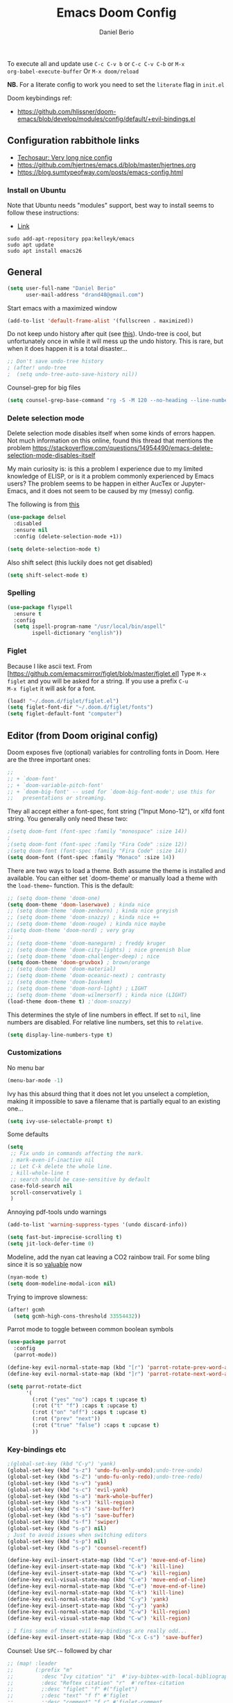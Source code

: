 #+TITLE: Emacs Doom Config
#+AUTHOR: Daniel Berio
#+EMAIL: drand48@gmail.com
#+PROPERTY: header-args :emacs-lisp :tangle yes :cache yes :results silent :comments link :exports code

To execute all and update use ~C-c C-v b~ or ~C-c C-v C-b~ or ~M-x
org-babel-execute-buffer~
Or ~M-x doom/reload~

**NB.** For a literate config to work you need to set the ~literate~ flag in ~init.el~

Doom keybindings ref:
- https://github.com/hlissner/doom-emacs/blob/develop/modules/config/default/+evil-bindings.el

** Configuration rabbithole links
- [[https://tecosaur.github.io/emacs-config/config.html][Techosaur: Very long nice config]]
- https://github.com/hjertnes/emacs.d/blob/master/hjertnes.org
- https://blog.sumtypeofway.com/posts/emacs-config.html

*** Install on Ubuntu
Note that Ubuntu needs "modules" support, best way to install seems to follow these instructions:
- [[http://ubuntuhandbook.org/index.php/2019/02/install-gnu-emacs-26-1-ubuntu-18-04-16-04-18-10][Link]]

#+begin_example
sudo add-apt-repository ppa:kelleyk/emacs
sudo apt update
sudo apt install emacs26
#+end_example

** General
#+begin_src emacs-lisp
(setq user-full-name "Daniel Berio"
      user-mail-address "drand48@gmail.com")
#+end_src

Start emacs with a maximized window
#+begin_src emacs-lisp
(add-to-list 'default-frame-alist '(fullscreen . maximized))
#+end_src

Do not keep undo history after quit (see [[https://github.com/hlissner/doom-emacs/issues/1407][this]]).
Undo-tree is cool, but unfortunately once in while it will mess up the undo history. This is rare, but when it does happen it is a total disaster...
#+begin_src emacs-lisp
;; Don't save undo-tree history
; (after! undo-tree
;  (setq undo-tree-auto-save-history nil))
#+end_src

Counsel-grep for big files
#+begin_src emacs-lisp
(setq counsel-grep-base-command "rg -S -M 120 --no-heading --line-number --color never %s %s")
#+end_src

*** Delete selection mode
Delete selection mode disables itself when some kinds of errors happen.
Not much information on this online, found this thread that mentions the problem
https://stackoverflow.com/questions/14954490/emacs-delete-selection-mode-disables-itself

My main curiosity is: is this a problem I experience due to my limited knowledge of ELISP,
or is it a problem commonly experienced by Emacs users? The problem seems to be happen in either
AucTex or Jupyter-Emacs, and it does not seem to be caused by my (messy) config.

The following is from [[https://gitlab.com/justinekizhak/dotfiles/blob/master/emacs/doom.d/config.org][this]]
#+begin_src emacs-lisp
(use-package delsel
  :disabled
  :ensure nil
  :config (delete-selection-mode +1))

(setq delete-selection-mode t)
#+end_src

Also shift select (this luckily does not get disabled)
#+begin_src emacs-lisp
(setq shift-select-mode t)
#+end_src

*** Spelling
#+begin_src emacs-lisp
(use-package flyspell
  :ensure t
  :config
  (setq ispell-program-name "/usr/local/bin/aspell"
        ispell-dictionary "english"))
#+end_src


*** Figlet
Because I like ascii text. From [https://github.com/emacsmirror/figlet/blob/master/figlet.el]
Type ~M-x figlet~ and you will be asked for a string. If you use a prefix ~C-u
M-x figlet~ it will ask for a font.
#+begin_src emacs-lisp
(load! "~/.doom.d/figlet/figlet.el")
(setq figlet-font-dir "~/.doom.d/figlet/fonts")
(setq figlet-default-font "computer")
#+end_src

** Editor (from Doom original config)
Doom exposes five (optional) variables for controlling fonts in Doom. Here
are the three important ones:

#+begin_src emacs-lisp
;;
;; + `doom-font'
;; + `doom-variable-pitch-font'
;; + `doom-big-font' -- used for `doom-big-font-mode'; use this for
;;   presentations or streaming.
#+end_src

They all accept either a font-spec, font string ("Input Mono-12"), or xlfd
font string. You generally only need these two:

#+begin_src emacs-lisp
;(setq doom-font (font-spec :family "monospace" :size 14))
;
;(setq doom-font (font-spec :family "Fira Code" :size 12))
;(setq doom-font (font-spec :family "Fira Code" :size 14))
(setq doom-font (font-spec :family "Monaco" :size 14))

#+end_src


There are two ways to load a theme. Both assume the theme is installed and
available. You can either set `doom-theme' or manually load a theme with the
~load-theme~~ function. This is the default:

#+begin_src emacs-lisp
;; (setq doom-theme 'doom-one)
(setq doom-theme 'doom-laserwave) ; kinda nice
;; (setq doom-theme 'doom-zenburn) ; kinda nice greyish
;; (setq doom-theme 'doom-snazzy) ; kinda nice ++
;; (setq doom-theme 'doom-rouge) ; kinda nice maybe
;(setq doom-theme 'doom-nord) ; very gray
;;
;; (setq doom-theme 'doom-manegarm) ; freddy kruger
;; (setq doom-theme 'doom-city-lights) ; nice greenish blue
;; (setq doom-theme 'doom-challenger-deep) ; nice
(setq doom-theme 'doom-gruvbox) ; brown/orange
;; (setq doom-theme 'doom-material)
;; (setq doom-theme 'doom-oceanic-next) ; contrasty
;; (setq doom-theme 'doom-Iosvkem)
;; (setq doom-theme 'doom-nord-light) ; LIGHT
;; (setq doom-theme 'doom-wilmersorf) ; kinda nice (LIGHT)
(load-theme doom-theme t) ;'doom-snazzy)
#+end_src

This determines the style of line numbers in effect. If set to ~nil~, line
numbers are disabled. For relative line numbers, set this to ~relative~.
#+begin_src emacs-lisp
(setq display-line-numbers-type t)
#+end_src

*** Customizations
No menu bar
#+begin_src emacs-lisp
(menu-bar-mode -1)
#+end_src

Ivy has this absurd thing that it does not let you unselect a completion, making it impossible to save a filename that is partially equal to an existing one...
#+begin_src emacs-lisp
(setq ivy-use-selectable-prompt t)
#+end_src

Some defaults
#+begin_src emacs-lisp
  (setq
   ;; Fix undo in commands affecting the mark.
   ; mark-even-if-inactive nil
   ;; Let C-k delete the whole line.
   ; kill-whole-line t
   ;; search should be case-sensitive by default
   case-fold-search nil
   scroll-conservatively 1
   )
#+end_src

Annoying pdf-tools undo warnings
#+begin_src emacs-lisp
(add-to-list 'warning-suppress-types '(undo discard-info))
#+end_src

#+begin_src emacs-lisp
(setq fast-but-imprecise-scrolling t)
(setq jit-lock-defer-time 0)
#+end_src

Modeline, add the nyan cat leaving a CO2 rainbow trail. For some bling since it is so [[https://www.theverge.com/2021/2/18/22287956/nyan-cat-crypto-art-foundation-nft-sale-chris-torres][valuable]] now
#+begin_src emacs-lisp
(nyan-mode t)
(setq doom-modeline-modal-icon nil)
#+end_src

Trying to improve slowness:

#+begin_src emacs-lisp
(after! gcmh
  (setq gcmh-high-cons-threshold 33554432))
#+end_src

Parrot mode to toggle between common boolean symbols
#+begin_src emacs-lisp
(use-package parrot
  :config
  (parrot-mode))

(define-key evil-normal-state-map (kbd "[r") 'parrot-rotate-prev-word-at-point)
(define-key evil-normal-state-map (kbd "]r") 'parrot-rotate-next-word-at-point)

(setq parrot-rotate-dict
      '(
        (:rot ("yes" "no") :caps t :upcase t)
        (:rot ("t" "f") :caps t :upcase t)
        (:rot ("on" "off") :caps t :upcase t)
        (:rot ("prev" "next"))
        (:rot ("true" "false") :caps t :upcase t)
        ))
#+end_src
*** Key-bindings etc
#+begin_src emacs-lisp
;(global-set-key (kbd "C-y") 'yank)
(global-set-key (kbd "s-z") 'undo-fu-only-undo);undo-tree-undo)
(global-set-key (kbd "s-Z") 'undo-fu-only-redo);undo-tree-redo)
(global-set-key (kbd "s-v") 'yank)
(global-set-key (kbd "s-c") 'evil-yank)
(global-set-key (kbd "s-a") 'mark-whole-buffer)
(global-set-key (kbd "s-x") 'kill-region)
(global-set-key (kbd "s-s") 'save-buffer)
(global-set-key (kbd "s-s") 'save-buffer)
(global-set-key (kbd "s-f") 'swiper)
(global-set-key (kbd "s-p") nil)
; Just to avoid issues when switching editors
(global-set-key (kbd "s-p") nil)
(global-set-key (kbd "s-p") 'counsel-recentf)

(define-key evil-insert-state-map (kbd "C-e") 'move-end-of-line)
(define-key evil-insert-state-map (kbd "C-k") 'kill-line)
(define-key evil-insert-state-map (kbd "C-w") 'kill-region)
(define-key evil-visual-state-map (kbd "C-e") 'move-end-of-line)
(define-key evil-normal-state-map (kbd "C-e") 'move-end-of-line)
(define-key evil-normal-state-map (kbd "C-k") 'kill-line)
(define-key evil-normal-state-map (kbd "C-y") 'yank)
(define-key evil-insert-state-map (kbd "C-y") 'yank)
(define-key evil-normal-state-map (kbd "C-w") 'kill-region)
(define-key evil-visual-state-map (kbd "C-w") 'kill-region)

; I fins some of these evil key-bindings are really odd...
(define-key evil-insert-state-map (kbd "C-x C-s") 'save-buffer)
#+end_src

Counsel: Use ~SPC-~~ followed by char

#+begin_src emacs-lisp
;; (map! :leader
;;       (:prefix "m"
;;         :desc "Ivy citation" "i"  #'ivy-bibtex-with-local-bibliography
;;         :desc "Reftex citation" "r"  #'reftex-citation
;;         ;:desc "figlet" "f" #("figlet")
;;         ;:desc "text" "f f" #'figlet
;;         ;:desc "comment" "f c" #'figlet-comment
;;         ))
#+end_src

Some key bindings I am used to, but this is not working in Doom...
#+begin_src emacs-lisp
;; Use C-u, C-d also in insert mode
(global-set-key (kbd "C-u") nil)
(global-set-key (kbd "C-d") nil)
(global-set-key (kbd "C-u") 'evil-scroll-up)
(global-set-key (kbd "C-d") 'evil-scroll-down)
(global-set-key (kbd "C-e") 'move-end-of-line)
#+end_src

Ace window. For multiple windows shows letters for selection
#+begin_src emacs-lisp
(global-set-key (kbd "M-o") 'ace-window)
#+end_src

String inflection (from-to-snake-case)
#+begin_src emacs-lisp
(global-set-key (kbd "C-c C") 'string-inflection-camelcase)
(global-set-key (kbd "C-c c") 'string-inflection-underscore)
#+end_src

*** Look and feel
#+begin_src emacs-lisp
(use-package! dimmer
  :config (dimmer-mode))
#+end_src

**** Minibuffer input
The minibuffer at bottom can be annoying if you use the mouse.
Trying https://github.com/muffinmad/emacs-mini-frame to fix it.
The following setup is borrowed from https://github.com/gcv/dotfiles/blob/master/emacs/selectrum.el
#+begin_src emacs-lisp
(use-package! mini-frame
  :custom
  (mini-frame-detach-on-hide nil)       ; workaround for hidden frames showing up
  (mini-frame-resize nil)               ; cannot be t until frame bugs are fixed
  (mini-frame-show-parameters
   '((top . 0.0)
     (left . 0.0)
     (height . 15)                      ; needed until frame bugs are fixed
     (width . 0.5)
     (left-fringe . 5)
     (right-fringe . 5)))
  (mini-frame-resize-max-height 15)
  (mini-frame-color-shift-step 7)
  :commands (mini-frame-read-from-minibuffer)

  :config
    (mini-frame-mode +1)
)
#+end_src

** Notes from doom config
Here are some additional functions/macros that could help you configure Doom:

 - ~load!~ for loading external *.el files relative to this one
 - ~use-package~ for configuring packages
 - ~after!~ for running code after a package has loaded
 - ~add-load-path!~ for adding directories to the `load-path', relative to
   this file. Emacs searches the ~load-path~ when you load packages with
   ~require~ or ~use-package~.
 - ~map!~ for binding new keys

 To get information about any of these functions/macros, move the cursor over
 the highlighted symbol at press 'K' (non-evil users must press 'C-c g k').
 This will open documentation for it, including demos of how they are used.


You can also try ~gd~ (or ~C-c g d~) to jump to their definition and see how
they are implemented.

** Org mode

Prettification (is slow), and seems to be broken (at least on mac) for org mode
#+begin_src emacs-lisp
;; (add-hook 'org-mode-hook (lambda ()
;;     (setq +pretty-code-symbols-alist '(org-mode nil ))))
#+end_src

If you use `org' and don't want your org files in the default location below,
change `org-directory'. It must be set before org ~loads!~

#+begin_src emacs-lisp
(setq org-directory "~/Dropbox/org/")
#+end_src

Enable shift select and tabs in org mode a
#+BEGIN_SRC emacs-lisp
(setq org-support-shift-select 'always)
(setq org-src-tab-acts-natively t)
#+END_SRC

*** Src captions
Want to add captions to src-block generated images.
Solution by [[http://kitchingroup.cheme.cmu.edu/blog/2016/02/26/Adding-captions-and-attributes-to-figures-and-tables-from-code-blocks-in-org-mode/][Kitchin]]:
#+begin_src emacs-lisp
(defun src-caption (&optional caption)
  ; Usage: :wrap (src-caption "This is a caption. label:fig-cap")
  "A wrap function for src blocks."
  (concat
   "ORG\n"
   (when caption
     (format "#+caption: %s" caption))))
#+END_SRC

*** Export

Don't exectute all src blocks:
#+begin_src emacs-lisp
(setq org-export-babel-evaluate t)
#+end_src
Embed CSS by default

#+begin_src emacs-lisp
(defun my-org-inline-css-hook (exporter)
  "Insert custom inline css"
  (when (eq exporter 'html)
    (let* ((dir (ignore-errors (file-name-directory (buffer-file-name))))
           (path (concat dir "style.css"))
           (homestyle (or (null dir) (null (file-exists-p path))))
           (final (if homestyle "~/.doom.d/org-style.css" path))) ;; <- set your own style file path
      (setq org-html-head-include-default-style nil)
      (setq org-html-head (concat
                           "<style type=\"text/css\">\n"
                           "<!--/*--><![CDATA[/*><!--*/\n"
                           (with-temp-buffer
                             (insert-file-contents final)
                             (buffer-string))
                           "/*]]>*/-->\n"
                           "</style>\n")))))

(add-hook 'org-export-before-processing-hook 'my-org-inline-css-hook)
#+end_src

*** Org-ref
Setup org-ref

#+begin_src emacs-lisp
;; Big hack to insert biblio entry titles
;; unelegant simply because I do not really know LISP
;; adapted from: http://www.mail-archive.com/emacs-orgmode@gnu.org/msg110385.html

(defun set-format (key)
  (setf (cdr (assoc key (cdr (assoc "org"
                                    org-ref-formatted-citation-formats))))
        "${author} ${year}. /${title}/. [[cite:${=key=}]]")
  )

(use-package! org-ref
    :after org
    :init
    ; code to run before loading org-ref
    :config
    ; code to run after loading org-ref
    (setq org-ref-default-bibliography '("./autograff-biblio.bib")) ; this is a list but multiple files don't seem to work
    (setq org-ref-formatted-citation-backend "org")
    (set-format "article")
    (set-format "inproceedings")
    (set-format "book")
    (set-format "phdthesis")
    (set-format "inbook")
    (set-format "incollection")
    (set-format "proceedings")
    (set-format "unpublished")
    )
#+end_src

Also for some reason "phdthesis" is not included in the version of bibtex used
here. Adapted from [[https://github.com/eush77/dotfiles/blob/fede630f5ad677af9e4294b6549e1ff4ed9bfc15/emacs/.emacs.d/config/config-bibtex.el][here]]
#+begin_src emacs-lisp
(defvar my-bibtex-biblatex-entry-type-special-aliases
  '(("Thesis"
     ("MastersThesis" "Master's Thesis")
     ("PhdThesis" "PhD Thesis"))
    ("Report"
     ("TechReport" "Technical Report")))
  "Special entry type aliases specified in BibLaTeX.")

(after! bibtex
;; Add special entry type aliases.
(pcase-dolist (`(,aliasee . ,aliases)
               my-bibtex-biblatex-entry-type-special-aliases)
  (pcase-let ((`(_ _ ,required nil ,optional)
               (assoc aliasee bibtex-biblatex-entry-alist)))
    (dolist (alias aliases)
      (add-to-list 'bibtex-biblatex-entry-alist
                   (append alias
                           (list (remove '("type") required)
                                 nil
                                 (cons '("type") optional)))))))

(bibtex-set-dialect 'biblatex)
)
#+end_src
#+begin_src emacs-lisp
;; (use-package! helm-bibtex
;;   :config
;;   (setq helm-bibtex-bibliography '("./autograff-biblio.bib"))
;; )
#+end_src

Setup org to open Zotero links
#+BEGIN_SRC emacs-lisp
;; Create hyperlink on export
(defun zotero-org-export (link description format)
  (let ((path (concat "zotero:" link))
        (desc (or description "Open in Zotero")))
    (pcase format
      (`html (format "<a target=\"_blank\" href=\"%s\">%s</a>" path desc))
      (`latex (format "\\href{%s}{%s}" path desc))
      (`texinfo (format "@uref{%s,%s}" path desc))
      (`ascii (format "%s (%s)" desc path))
      (t path))))
;; Setup links
(add-hook 'org-mode-hook
          (lambda ()
(org-add-link-type "zotero"
                   (lambda (path)
                              (browse-url (concat "zotero:" path)))
                   'zotero-org-export)))
#+END_SRC

Preview latex on save ([[https://emacs.stackexchange.com/questions/38198/automatically-preview-latex-in-org-mode-as-soon-as-i-finish-typing][from here]], disabled)
#+begin_src emacs-lisp
;; (defun my/org-render-latex-fragments ()
;;   (if (org-list-latex-overlays)
;;       (progn (org-toggle-latex-fragment)
;;              (org-toggle-latex-fragment))
;;     (org-toggle-latex-fragment)))

;; (add-hook 'org-mode-hook
;;           (lambda ()
;;             (add-hook 'after-save-hook 'my/org-render-latex-fragments nil 'make-the-hook-local)))
#+end_src

Counsel key-bindings
#+begin_src emacs-lisp
(map!
 :after org
 :map org-mode-map
 :leader
      (:prefix "m"
        :desc "Insert citation" "i"  #'org-ref-helm-insert-cite-link
        ))
#+end_src

Also org mode resets the ~delete-selection-mode~. TODO find a better solution to this
#+begin_src emacs-lisp
(add-hook 'org-mode-hook '(lambda () (setq delete-selection-mode t)))
#+end_src

Preview latex fragments when cursor is elsewhere
#+begin_src emacs-lisp
(add-hook 'org-mode-hook 'org-fragtog-mode)
#+end_src

#+begin_src emacs-lisp
'(org-preview-latex-process-alist
       (quote
       ((dvipng :programs
         ("lualatex" "dvipng")
         :description "dvi > png" :message "you need to install the programs: latex and dvipng." :image-input-type "dvi" :image-output-type "png" :image-size-adjust
         (1.0 . 1.0)
         :latex-compiler
         ("lualatex -output-format dvi -interaction nonstopmode -output-directory %o %f")
         :image-converter
         ("dvipng -fg %F -bg %B -D %D -T tight -o %O %f"))
 (dvisvgm :programs
          ("latex" "dvisvgm")
          :description "dvi > svg" :message "you need to install the programs: latex and dvisvgm." :use-xcolor t :image-input-type "xdv" :image-output-type "svg" :image-size-adjust
          (1.7 . 1.5)
          :latex-compiler
          ("xelatex -no-pdf -interaction nonstopmode -output-directory %o %f")
          :image-converter
          ("dvisvgm %f -n -b min -c %S -o %O"))
 (imagemagick :programs
              ("latex" "convert")
              :description "pdf > png" :message "you need to install the programs: latex and imagemagick." :use-xcolor t :image-input-type "pdf" :image-output-type "png" :image-size-adjust
              (1.0 . 1.0)
              :latex-compiler
              ("xelatex -no-pdf -interaction nonstopmode -output-directory %o %f")
              :image-converter
              ("convert -density %D -trim -antialias %f -quality 100 %O")))))
#+end_src
#+begin_src emacs-lisp
(use-package! cdlatex
    :after (:any org-mode LaTeX-mode)
    :hook
    ((LaTeX-mode . turn-on-cdlatex)
     (org-mode . turn-on-org-cdlatex)))

(use-package! company-math
    :after (:any org-mode TeX-mode)
    :config
    (set-company-backend! 'org-mode 'company-math-symbols-latex)
    (set-company-backend! 'TeX-mode 'company-math-symbols-latex)
    (set-company-backend! 'org-mode 'company-latex-commands)
    (set-company-backend! 'TeX-mode 'company-latex-commands)
    (setq company-tooltip-align-annotations t)
    (setq company-math-allow-latex-symbols-in-faces t))
#+end_src

*** Drag and drop
Drag and drop and paste images into org
#+begin_src emacs-lisp
(defun to-buffer-relative (path)
  (file-relative-name path (file-name-directory buffer-file-name)))

(defun make-buffer-subdir (name)
  (let ((path  (concat (file-name-directory buffer-file-name) name)))
    (make-directory path t)
    (file-name-as-directory path))
  )
(defun copy-and-get-relative-path (path dir-name)
  (let ((file (concat (make-buffer-subdir dir-name) (file-name-nondirectory path)))
	)

    (copy-file path file t)
    (concat "./" dir-name "/"  (file-name-nondirectory path))
    )
  )

;; (defun my-dnd-func (event)
;;   (interactive "e")
;;   (goto-char (nth 1 (event-start event)))
;;   (x-focus-frame nil)
;;   (let* ((payload (car (last event)))
;;          (type (car payload))
;;          (fname (cadr payload))
;;          (img-regexp "\\(png\\|jp[e]?g\\)\\>"))
;;     (cond
;;      ;; insert image link
;;      ((and  (eq 'drag-n-drop (car event))
;;             (eq 'file type)
;;             (string-match img-regexp fname))
;;       (insert (format "[[file:%s]]" (copy-and-get-relative-path fname "images"))) ; (file-name-base buffer-file-name)
;;       (org-display-inline-images t t))
;;      ;; insert image link with caption
;;      ((and  (eq 'C-drag-n-drop (car event))
;;             (eq 'file type)
;;             (string-match img-regexp fname))
;;       (insert "#+ATTR_ORG: :width 300\n")
;;       (insert (concat  "#+CAPTION: " (read-input "Caption: ") "\n"))
;;       (insert (format "[[file:%s]]"  (copy-and-get-relative-path fname "images")))
;;       (org-display-inline-images t t))
;;      ;; C-drag-n-drop to open a file
;;      ((and  (eq 'C-drag-n-drop (car event))
;;             (eq 'file type))
;;       (find-file fname))
;;      ((and (eq 'M-drag-n-drop (car event))
;;            (eq 'file type))
;;       (insert (format "[[attachfile:%s]]"  (copy-and-get-relative-path fname "files"))))
;;      ;; regular drag and drop on file
;;      ((eq 'file type)
;;       (insert (format "[[%s]]\n" (copy-and-get-relative-path fname "files")))
;;       )
;;      (t
;;       (error "I am not equipped for dnd on %s" payload)))))



;(define-key org-mode-map (kbd "<drag-n-drop>") 'my-dnd-func)
;(define-key org-mode-map (kbd "<C-drag-n-drop>") 'my-dnd-func)
;(define-key org-mode-map (kbd "<M-drag-n-drop>") 'my-dnd-func)

;; Insert files in org mode
;; From http://kitchingroup.cheme.cmu.edu/blog/2015/07/10/Drag-images-and-files-onto-org-mode-and-insert-a-link-to-them/

;; Paste from clipboard
;; http://www.enist.org/blog/post/pasting-images-into-org-mode-on-mac/
(defun org-paste-clipboard ()
  (interactive)
  (setq myvar/folder-name "images")	;

  (setq myvar/folder-path  (make-buffer-subdir myvar/folder-name)) ;  (file-name-directory buffer-file-name)
  (let* ((image-file (concat
		      myvar/folder-path
		      (read-string "Enter image name:")
		      ".png")))

    (message image-file)
    ;; requires pngpaste on OSX (brew install pngpaste)
    (call-process-shell-command (concat "pngpaste " image-file))

    (insert (concat  "#+CAPTION: " (read-string "Caption: ") "\n"))
    (insert (format "[[file:%s]]"  (concat "./" myvar/folder-name "/" (file-name-nondirectory image-file))  ))
    (org-display-inline-images)))

#+end_src

** Magit
Performance improvements
#+begin_src emacs-lisp
(use-package! magit
    :config
    ; code to run after loading magit
    (setq magit-commit-show-diff nil)
    (setq magit-revert-buffers 1)
    )
#+end_src
Do not show whitespace diffs
#+begin_src emacs-lisp
(setq ediff-diff-options "-w")
#+end_src

** Latex (AucTex + RefTex)
And set pdf-tools internal latex viewer
But note that currently issues arise with ~PKG_CONFIG~ and poppler.
A workaround seems to be to manually compile ~epdfinfo~ with
#+begin_example
cd ~/.emacs.d/.local/straight/build-28.0.50/pdf-tools/build/server
autoreconf -i
./configure -q  && make clean && make -s
make -s install
#+end_example
Really annoying since this needs to be done for each ~doom upgrade~.


#+begin_src emacs-lisp
(setq +latex-viewers '(pdf-tools))
;; (set-popup-rule! "\*.pdf" :side 'right :size .50 :vslot 2 :ttl nil :quit nil)
#+end_src

When Option-clicking on text, jump to pdf position.
#+begin_src emacs-lisp
(with-eval-after-load "latex"
  (define-key LaTeX-mode-map [M-down-mouse-1] 'pdf-sync-forward-search))
#+end_src

From doom issues, sync latex and pdf, still bit dodgy:
#+begin_src emacs-lisp
;; to use pdfview with auctex
 (setq TeX-view-program-selection '((output-pdf "PDF Tools"))
    TeX-view-program-list '(("PDF Tools" TeX-pdf-tools-sync-view))
    TeX-source-correlate-start-server t) ;; not sure if last line is neccessary
#+end_src

#+begin_src emacs-lisp
(setq pdf-sync-backward-display-action t)
(setq pdf-sync-forward-display-action t)
#+end_src

Try to get pdf to always popup on side
#+begin_src emacs-lisp
(set-popup-rule! "\....pdf" :side 'right :size .50 :vslot 2 :ttl nil :quit nil)
#+end_src
Trying to get rid of the ~epdfinfo: Destination not found~ error.
See [https://github.com/politza/pdf-tools/issues/302]
#+begin_src emacs-lisp
(add-hook 'TeX-after-compilation-finished-functions #'TeX-revert-document-buffer)
#+end_src

Ask for master file (~Tex-master~ multifile support)? Ideally we would want
AucTex to always ask (~nil~), but this is set in the local variables of a buffer
(~C-c n~ to reset). Also seems that manually setting the variable (at the end of
the doc) does not work, so it needs to be done with ~C-c _~ at least on Mac.
#+begin_src emacs-lisp
(add-hook 'LaTeX-mode-hook
          (setq-default TeX-master t))
#+end_src

Get RefTex to search for valid biblios
#+begin_src emacs-lisp
(setq reftex-use-external-file-finders t)
#+end_src

Setting up IVY bibtex
#+begin_src emacs-lisp
;(setq ivy-bibtex-default-action 'ivy-bibtex-insert-key)
#+end_src

#+begin_src emacs-lisp
;; Using pdflatex as the default compiler for .tex files
(setq latex-run-command "pdflatex")
;; always autosave
(setq TeX-save-query nil)
;; In AUCTex, make PDF by default (can toggle with C-c C-t C-p)
(add-hook 'LaTeX-mode-hook '(lambda () (TeX-PDF-mode 1)))
#+end_src

*** AucTex is sloooow
Slowness with backspace
#+begin_src emacs-lisp
(after! tex-mode
  (map-delete sp-pairs 'LaTeX-mode)
  (map-delete sp-pairs 'latex-mode)
  (map-delete sp-pairs 'tex-mode)
  (map-delete sp-pairs 'plain-tex-mode))
#+end_src
*** Nomenclature support
And... AucTex does not automatically support nomencalture so (from [https://tex.stackexchange.com/questions/36582/using-nomenclature-and-emacs])
#+begin_src emacs-lisp
;; nomenclature for latex
(eval-after-load "tex"
  '(add-to-list 'TeX-command-list
                '("Nomenclature" "makeindex %s.nlo -s nomencl.ist -o %s.nls"
                  (lambda (name command file)
                    (TeX-run-compile name command file)
                    (TeX-process-set-variable file 'TeX-command-next TeX-command-default))
                  nil t :help "Create nomenclature file")))
#+end_src

Weird behavior with AucTex (elsewhere?) where creating a double ~''~ replaces
the previous closing bracket with quotes?? (**NB** this does not really work)
#+begin_src emacs-lisp
(setq TeX-quote-after-quote nil)
#+end_src

#+begin_src emacs-lisp
(map!
 :after tex
 :map TeX-mode-map
 :leader
      (:prefix "m"
        :desc "Insert citation" "i"  #'helm-bibtex-with-local-bibliography
        :desc "Reftex citation" "r"  #'reftex-citation
        ;:desc "figlet" "f" #("figlet")
        ;:desc "text" "f f" #'figlet
        ;:desc "comment" "f c" #'figlet-comment
        ))
#+end_src

*** Title case for bibtex entries
Convert bibtex entries to Title Case, from
http://kitchingroup.cheme.cmu.edu/blog/2014/10/12/Title-casing-bibtex-entry-journal-titles/

To use, put this at beginning of bibtex file
#+begin_example
% (bibtex-map-entries 'jmax-title-case-article)
#+end_example
Place cursor at line and ~C-x C-e~

#+begin_src emacs-lisp
(defvar jmax-lower-case-words
  '("a" "an" "on" "and" "for"
    "the" "of" "in")
  "List of words to keep lowercase")

(defvar entry-types
  '("article" "journal" "book" "misc" "techreport" "inproceedings" "phdthesis")
  "List of bib entry types")

(defun jmax-title-case-article (&optional key start end)
  "Convert a bibtex entry article title to title-case. The
arguments are optional, and are only there so you can use this
function with `bibtex-map-entries' to change all the title
entries in articles."
  (interactive)
  (bibtex-beginning-of-entry)

  (let* ((title (bibtex-autokey-get-field "title"))
         (words (split-string title))
         (lower-case-words '("a" "an" "on" "and" "for"
                             "the" "of" "in")))
    (when
        ;(string= "article" (downcase (cdr (assoc "=type=" (bibtex-parse-entry)))))
        (-contains? entry-types (downcase (cdr (assoc "=type=" (bibtex-parse-entry)))))
      (setq words (mapcar
                   (lambda (word)
                     (if (or
                          ;; match words containing {} or \ which are probably
                          ;; LaTeX or protected words
                          (string-match "\\$\\|{\\|}\\|\\\\" word)
                          ;; these words should not be capitalized, unless they
                          ;; are the first word
                          (-contains? lower-case-words (s-downcase word)))
                         word
                       (s-capitalize word)))
                   words))

      ;; Check if first word should be capitalized
      (when (-contains? jmax-lower-case-words (car words))
        (setf (car words) (s-capitalize (car words))))

      ;; this is defined in doi-utils
      (bibtex-set-field
       "title"
       (mapconcat 'identity words " "))
      (bibtex-fill-entry))))
#+end_src

*** Wordcount
Tex word count with master file (from
[https://superuser.com/questions/125027/word-count-for-latex-within-emacs])
#+begin_src emacs-lisp
(defun latex-word-count-master ()
  (interactive)
  (if (eq TeX-master t)
      (setq master (buffer-file-name))
    (setq master (concat (expand-file-name TeX-master) ".tex")))
  (shell-command (concat "texcount "
                         "-dir "
                         "-unicode "
                         "-inc "
                         master)))
#+end_src

Also seems that AucTex resets the ~delete-selection-mode~
#+begin_src emacs-lisp
;(add-hook 'LaTeX-mode-hook '(lambda () (setq delete-selection-mode t)))
(eval-after-load "tex"
  '(progn
     '(setq delete-selection-mode t)

   '(setq TeX-complete-list
        (append '(
                  ("\\\\refsect{\\([^{}\n
\\%,]*\\)" 1 LaTeX-label-list "}")
                  ) TeX-complete-list))
 '(setq TeX-complete-list
        (append '(
                  ("\\\\refchap{\\([^{}\n
\\%,]*\\)" 1 LaTeX-label-list "}")
                  ) TeX-complete-list))
 '(setq TeX-complete-list
        (append '(
                  ("\\\\refig{\\([^{}\n
\\%,]*\\)" 1 LaTeX-label-list "}")
                  ) TeX-complete-list))
 '(setq TeX-complete-list
        (append '(
                  ("\\\\eqn{\\([^{}\n
\\%,]*\\)" 1 LaTeX-label-list "}")
                  ) TeX-complete-list))
  ))
#+end_src
#+begin_src emacs-lisp
(add-hook 'LaTeX-mode-hook '(lambda () (global-set-key (kbd "C-e") 'move-end-of-line)))
#+end_src

** Coding
#+begin_src emacs-lisp
(setq flycheck-checker-error-threshold 2500)
#+end_src

# *** Ox-Ipynb
# Because I like notebooks but I hate writing them. Loaded in ~init.el~ from [[https://github.com/jkitchin/ox-ipynb]]
# #+begin_src emacs-lisp
# (require 'ox-ipynb)
# #+end_src

*** Jupyter-emacs

#+begin_src emacs-lisp
(set-popup-rule! "\*jupyter-repl...*" :side 'right :size .50 :vslot 2 :ttl nil :quit nil)
#+end_src
**** Workarounds
Unicode bug?
#+begin_src emacs-lisp
(defun delete-non-displayable ()
  "Delete characters not contained in the used fonts and therefore non-displayable."
  (interactive)
  (require 'descr-text) ;; for `describe-char-display'
  (save-excursion
    (goto-char (point-min))
    (while (re-search-forward "[^[:ascii:]]" nil 1)
      (unless (describe-char-display (1- (point)) (char-before))
        (replace-match "")))))
#+end_src

Maybe one day, there will be a way to use Jupyter without crying... Emacs 27 bug
in Jupyter emacs, REPL freezes with (relatively) large code blocks. Workaround
from [[https://github.com/nnicandro/emacs-jupyter/issues/219]], but it removes
fontification from REPL. No activity since August on repo....
#+begin_src emacs-lisp
(add-hook 'jupyter-repl-mode-hook
          (lambda () (font-lock-mode 0)))
#+end_src

**** Spyder-like experience
Have the REPL appear on the right
#+begin_src emacs-lisp
(set-popup-rule! "^\\*Python" :side 'right :width 0.5)
#+end_src

Tell jupyter emacs to send code to repl
#+begin_src emacs-lisp
(setq jupyter-repl-echo-eval-p t)
;(setq conda-anaconda-home "~/opt/miniconda3")
#+end_src

Send code between ~#%%~ pairs or end of file. Stores last executed cell so we can re-execute it
with ~jupyter-execute-last~.

#+begin_src emacs-lisp
(defvar last-executed-cell "")
(defun jupyter-send-cell()
  (interactive)
  (save-excursion
  (if (not (search-backward-regexp "#\s*%%" nil t))
        (message "Not in a cell")
      (forward-line)
      (beginning-of-line)
      (set-mark (point))

      (if (not (search-forward-regexp "#\s*%%" nil t))
          (end-of-buffer))
      ;(beginning-of-line)
      (goto-char (point))
      (activate-mark)
      ;(message (buffer-substring (mark) (point)))
      (setq last-executed-cell (buffer-substring (mark) (point)))
      (jupyter-eval-string last-executed-cell)
      (deactivate-mark)
      )))

(defun jupyter-execute-last()
  (interactive)
  (jupyter-eval-string last-executed-cell)
)
#+end_src

Key bindings, see [[https://github.com/lummm/config/blob/909da5468267902277b538970ad851d368ee5a65/emacs/shared/keybindings.emacs][this]].
#+begin_src emacs-lisp
(defun unset-jupyter-keys ()
(define-key jupyter-repl-interaction-mode-map (kbd "C-c C-c") nil))
(add-hook 'jupyter-repl-interaction-mode-hook
          #'unset-jupyter-keys)

(defun jupyter-nb-keybindings()
  (local-set-key (kbd "C-c C-c") 'jupyter-send-cell)
  (local-set-key (kbd "C-c C-x") 'org-babel-remove-result)
)
(add-hook 'jupyter-repl-interaction-mode-hook
          #'jupyter-nb-keybindings)

#+end_src


*** C++
#+begin_src emacs-lisp
(after! projectile
  (projectile-register-project-type 'cmake '("CMakeLists.txt")
                                  :project-file "CMakeLists.txt"
                                  :compilation-dir "build"
                                  :configure "cmake %s -B %s"
                                  :compile "cmake ..; make -j4"
                                  :test "ctest"
                                  :install "cmake --build . --target install"
                                  :package "cmake --build . --target package")
  )
#+end_src

#+begin_src emacs-lisp

(use-package lsp-mode
  :config
  (setq lsp-vetur-format-options-tab-size 4)
  ;(setq lsp-vetur-format-enable nil)
  (setq lsp-prompt-projet-root t)
  (setq lsp-auto-guess-root nil)
  (setq lsp-enable-snippet nil)
  ;(add-to-list 'lsp-file-watch-ignored "[/\\\\]\\data")
  ;(add-to-list 'lsp-file-watch-ignored "[/\\\\]\\bin")
)

;; clang-format
(use-package clang-format
	:ensure t
	:bind (("C-c f b" . clang-format-buffer)
				 ("C-c f r" . clang-format-region))
	:hook (before-save . (lambda ()
												 (when (derived-mode-p 'c-mode 'c++-mode)
													 (clang-format-buffer))))
	:custom
	(clang-format-style "file")
	;(clang-format-fallback-style "")
    ;https://zed0.co.uk/clang-format-configurator/
    (clang-format-fallback-style "none")
    )

(setq c-basic-offset 2)
 ;; (clang-format-fallback-style
 ;;         "{BasedOnStyle: google, AlignConsecutiveAssignments: true, BinPackArguments: true, BinPackParameters: true, AlignAfterOpenBracket: true, TabWidth: 4}")
(defun my-c++-mode-hook ()
  (setq indent-tabs-mode t
		tab-width 2
		c-basic-offset 2))
(add-hook 'c++-mode-hook 'my-c++-mode-hook)

;; DAP THIS
(use-package dap-mode
 :config
 (dap-mode 1)
 (require 'dap-hydra)
 (require 'dap-launch)
 (require 'dap-cpptools)
 (setq dap-print-io 1)
; (require 'dap-gdb-lldb)	; download and expand lldb-vscode to the =~/.extensions/webfreak.debug= ;gdb-lldb
; (use-package dap-lldb
 ; :disabled t)
 (use-package dap-ui
   :ensure nil
   :config
   (dap-ui-mode 1)))

;; (add-hook! 'gud-mode-hook
;;            #'company-mode)
;; (require 'gud-lldb)

;; (use-package dap-mode
;;   :ensure t
;;   :commands dap-mode
;;   :hook (dap-stopped . (lambda (arg) (call-interactively #'dap-hydra)))
;;   :config
;;   (dap-mode 1)
;;   (require 'dap-ui)
;;   (dap-ui-mode 1)
;;   (require 'dap-lldb)
;;   (setq dap-lldb-debug-program "/Users/colormotor/.vscode/extensions/lanza.lldb-vscode-0.2.2/bin/darwin/bin/lldb-vscode"))
#+end_src

*** DAP MODE
Some good hints and code below: https://emacs-lsp.github.io/dap-mode/page/how-to/
#+begin_src emacs-lisp
;; -*- lexical-binding: t -*-
(define-minor-mode +dap-running-session-mode
  "A mode for adding keybindings to running sessions"
  nil
  nil
  (make-sparse-keymap)
  (evil-normalize-keymaps) ;; if you use evil, this is necessary to update the keymaps
  ;; The following code adds to the dap-terminated-hook
  ;; so that this minor mode will be deactivated when the debugger finishes
  (when +dap-running-session-mode
    (let ((session-at-creation (dap--cur-active-session-or-die)))
      (add-hook 'dap-terminated-hook
                (lambda (session)
                  (when (eq session session-at-creation)
                    (+dap-running-session-mode -1)))))))

;; Activate this minor mode when dap is initialized
(add-hook 'dap-session-created-hook '+dap-running-session-mode)

;; Activate this minor mode when hitting a breakpoint in another file
(add-hook 'dap-stopped-hook '+dap-running-session-mode)

;; Activate this minor mode when stepping into code in another file
(add-hook 'dap-stack-frame-changed-hook (lambda (session)
                                          (when (dap--session-running session)
                                            (+dap-running-session-mode 1))))
#+end_src

- Other recent hints: https://www.reddit.com/r/emacs/comments/mxiqt6/how_to_setup_and_use_dapmode_for_c/
